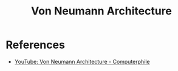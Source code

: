 :PROPERTIES:
:ID:       d24898eb-d027-4699-b8c3-aa6ad9a82d7a
:END:
#+title: Von Neumann Architecture

* References
+ [[yt:Ml3-kVYLNr8][YouTube: Von Neumann Architecture - Computerphile]]
